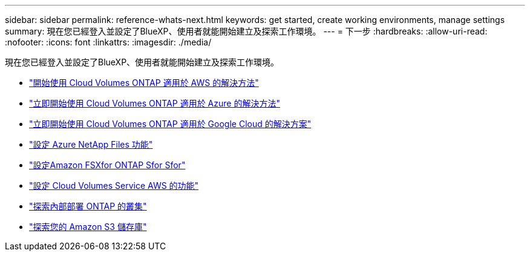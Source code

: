 ---
sidebar: sidebar 
permalink: reference-whats-next.html 
keywords: get started, create working environments, manage settings 
summary: 現在您已經登入並設定了BlueXP、使用者就能開始建立及探索工作環境。 
---
= 下一步
:hardbreaks:
:allow-uri-read: 
:nofooter: 
:icons: font
:linkattrs: 
:imagesdir: ./media/


[role="lead"]
現在您已經登入並設定了BlueXP、使用者就能開始建立及探索工作環境。

* https://docs.netapp.com/us-en/cloud-manager-cloud-volumes-ontap/task-getting-started-aws.html["開始使用 Cloud Volumes ONTAP 適用於 AWS 的解決方法"^]
* https://docs.netapp.com/us-en/cloud-manager-cloud-volumes-ontap/task-getting-started-azure.html["立即開始使用 Cloud Volumes ONTAP 適用於 Azure 的解決方法"^]
* https://docs.netapp.com/us-en/cloud-manager-cloud-volumes-ontap/task-getting-started-gcp.html["立即開始使用 Cloud Volumes ONTAP 適用於 Google Cloud 的解決方案"^]
* https://docs.netapp.com/us-en/cloud-manager-azure-netapp-files/task-quick-start.html["設定 Azure NetApp Files 功能"^]
* https://docs.netapp.com/us-en/cloud-manager-fsx-ontap/start/task-getting-started-fsx.html["設定Amazon FSXfor ONTAP Sfor Sfor"^]
* https://docs.netapp.com/us-en/cloud-manager-cloud-volumes-service-aws/task-manage-cvs-aws.html["設定 Cloud Volumes Service AWS 的功能"^]
* https://docs.netapp.com/us-en/cloud-manager-ontap-onprem/task-discovering-ontap.html["探索內部部署 ONTAP 的叢集"^]
* link:task-viewing-amazon-s3.html["探索您的 Amazon S3 儲存庫"]

